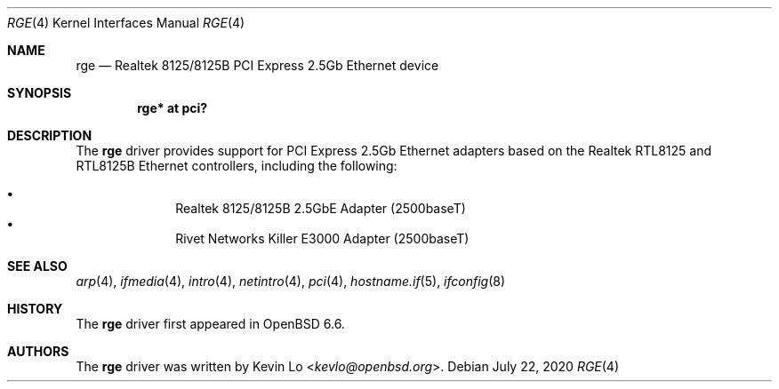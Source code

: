 .\" $OpenBSD: rge.4,v 1.3 2020/07/22 00:48:02 kevlo Exp $
.\"
.\" Copyright (c) 2019, 2020 Kevin Lo <kevlo@openbsd.org>
.\"
.\" Permission to use, copy, modify, and distribute this software for any
.\" purpose with or without fee is hereby granted, provided that the above
.\" copyright notice and this permission notice appear in all copies.
.\"
.\" THE SOFTWARE IS PROVIDED "AS IS" AND THE AUTHOR DISCLAIMS ALL WARRANTIES
.\" WITH REGARD TO THIS SOFTWARE INCLUDING ALL IMPLIED WARRANTIES OF
.\" MERCHANTABILITY AND FITNESS. IN NO EVENT SHALL THE AUTHOR BE LIABLE FOR
.\" ANY SPECIAL, DIRECT, INDIRECT, OR CONSEQUENTIAL DAMAGES OR ANY DAMAGES
.\" WHATSOEVER RESULTING FROM LOSS OF USE, DATA OR PROFITS, WHETHER IN AN
.\" ACTION OF CONTRACT, NEGLIGENCE OR OTHER TORTIOUS ACTION, ARISING OUT OF
.\" OR IN CONNECTION WITH THE USE OR PERFORMANCE OF THIS SOFTWARE.
.\"
.Dd $Mdocdate: July 22 2020 $
.Dt RGE 4
.Os
.Sh NAME
.Nm rge
.Nd Realtek 8125/8125B PCI Express 2.5Gb Ethernet device
.Sh SYNOPSIS
.Cd "rge* at pci?"
.Sh DESCRIPTION
The
.Nm
driver provides support for PCI Express 2.5Gb Ethernet adapters based
on the Realtek RTL8125 and RTL8125B Ethernet controllers,
including the following:
.Pp
.Bl -bullet -offset indent -compact
.It
Realtek 8125/8125B 2.5GbE Adapter (2500baseT)
.It
Rivet Networks Killer E3000 Adapter (2500baseT)
.El
.Sh SEE ALSO
.Xr arp 4 ,
.Xr ifmedia 4 ,
.Xr intro 4 ,
.Xr netintro 4 ,
.Xr pci 4 ,
.Xr hostname.if 5 ,
.Xr ifconfig 8
.Sh HISTORY
The
.Nm
driver first appeared in
.Ox 6.6 .
.Sh AUTHORS
.An -nosplit
The
.Nm
driver was written by
.An Kevin Lo Aq Mt kevlo@openbsd.org .
